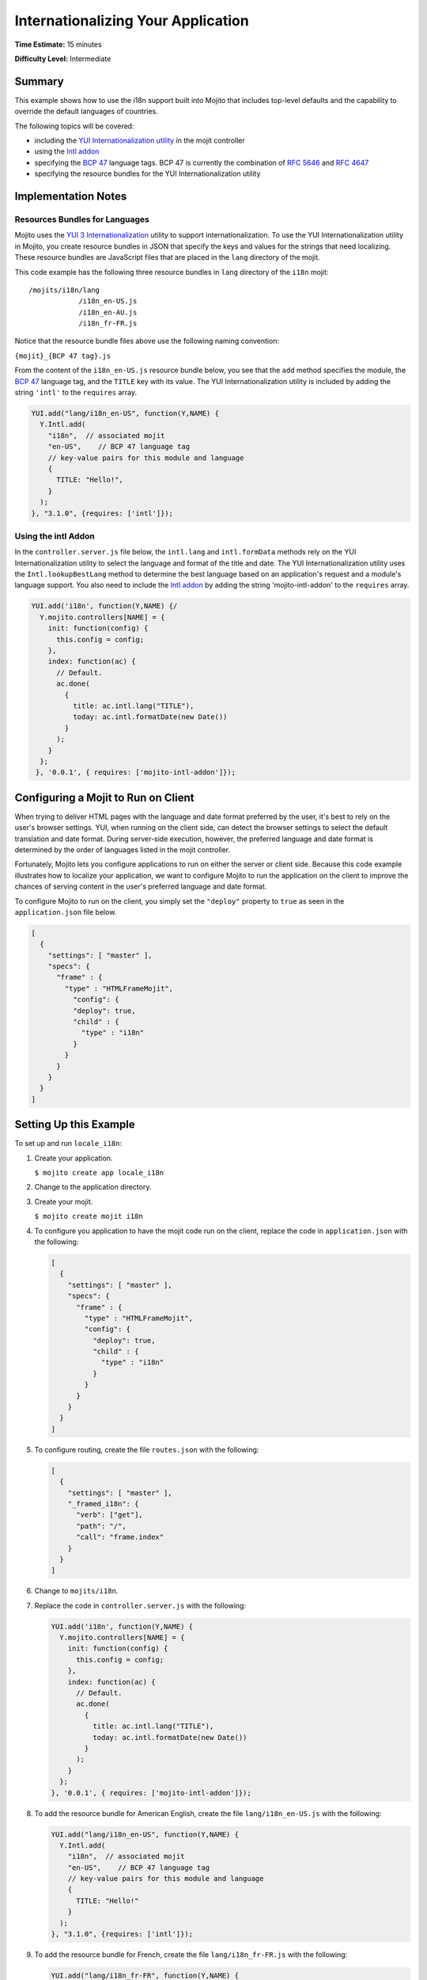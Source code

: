 

===================================
Internationalizing Your Application
===================================

**Time Estimate:** 15 minutes

**Difficulty Level:** Intermediate

Summary
#######

This example shows how to use the i18n support built into Mojito that includes top-level defaults and the capability to override the default languages of countries.

The following topics will be covered:

- including the `YUI Internationalization utility <http://developer.yahoo.com/yui/3/intl/>`_ in the mojit controller
- using the `Intl addon <../../api/classes/Intl.common.html>`_
- specifying the `BCP 47 <ftp://ftp.rfc-editor.org/in-notes/bcp/bcp47.txt>`_ language tags. BCP 47 is currently the combination of `RFC 5646 <http://tools.ietf.org/html/rfc5646>`_ and `RFC 4647 <http://tools.ietf.org/html/rfc4647>`_
- specifying the resource bundles for the YUI Internationalization utility

Implementation Notes
####################

Resources Bundles for Languages
===============================

Mojito uses the `YUI 3 Internationalization <http://developer.yahoo.com/yui/3/intl/#switchingLangs>`_ utility to support internationalization. To use the YUI Internationalization utility in Mojito, 
you create resource bundles in JSON that specify the keys and values for the strings that need localizing. These resource bundles are JavaScript files that are placed in the ``lang`` directory of the mojit.

This code example has the following three resource bundles in ``lang`` directory of the ``i18n`` mojit:

::

   /mojits/i18n/lang
               /i18n_en-US.js
               /i18n_en-AU.js
               /i18n_fr-FR.js

Notice that the resource bundle files above use the following naming convention:

``{mojit}_{BCP 47 tag}.js``

From the content of the ``i18n_en-US.js`` resource bundle below, you see that the ``add`` method specifies the module, the `BCP 47 <ftp://ftp.rfc-editor.org/in-notes/bcp/bcp47.txt>`_ language tag, 
and the ``TITLE`` key with its value. The YUI Internationalization utility is included by adding the string ``'intl'`` to the ``requires`` array.

.. code-block:: javascript

   YUI.add("lang/i18n_en-US", function(Y,NAME) {
     Y.Intl.add(
       "i18n",  // associated mojit
       "en-US",    // BCP 47 language tag
       // key-value pairs for this module and language
       {
         TITLE: "Hello!",
       }
     );
   }, "3.1.0", {requires: ['intl']});

Using the intl Addon
====================

In the ``controller.server.js`` file below, the ``intl.lang`` and ``intl.formData`` methods rely on the YUI Internationalization utility to select the language and format of the title and date. 
The YUI Internationalization utility uses the ``Intl.lookupBestLang`` method to determine the best language based on an application's request and a module's language support. You also need to 
include the `Intl addon <../../api/classes/Intl.common.html>`_ by adding the string 'mojito-intl-addon' to the ``requires`` array.

.. code-block:: javascript

   YUI.add('i18n', function(Y,NAME) {/
     Y.mojito.controllers[NAME] = {
       init: function(config) {
         this.config = config;
       },
       index: function(ac) {
         // Default.
         ac.done(
           {
             title: ac.intl.lang("TITLE"),
             today: ac.intl.formatDate(new Date())
           }
         );
       }
     };
    }, '0.0.1', { requires: ['mojito-intl-addon']});

Configuring a Mojit to Run on Client
####################################

When trying to deliver HTML pages with the language and date format preferred by the user, it's best to rely on the user's browser settings. YUI, when running on the client side, 
can detect the browser settings to select the default translation and date format. During server-side execution, however, the preferred language and date format is determined by 
the order of languages listed in the mojit controller.

Fortunately, Mojito lets you configure applications to run on either the server or client side. Because this code example illustrates how to localize your application, we want to 
configure Mojito to run the application on the client to improve the chances of serving content in the user's preferred language and date format.

To configure Mojito to run on the client, you simply set the ``"deploy"`` property to ``true`` as seen in the ``application.json`` file below.

.. code-block:: javascript

   [
     {
       "settings": [ "master" ],
       "specs": {
         "frame" : {
           "type" : "HTMLFrameMojit",
             "config": {
             "deploy": true,
             "child" : {
               "type" : "i18n"
             }
           }
         }
       }
     }
   ]

Setting Up this Example
#######################

To set up and run ``locale_i18n``:

#. Create your application.

   ``$ mojito create app locale_i18n``

#. Change to the application directory.

#. Create your mojit.

   ``$ mojito create mojit i18n``

#. To configure you application to have the mojit code run on the client, replace the code in ``application.json`` with the following:

   .. code-block:: javascript

      [
        {
          "settings": [ "master" ],
          "specs": {
            "frame" : {
              "type" : "HTMLFrameMojit",
              "config": {
                "deploy": true,
                "child" : {
                  "type" : "i18n"
                }
              }
            }
          }
        }
      ]

#. To configure routing, create the file ``routes.json`` with the following:

   .. code-block:: javascript

      [
        {
          "settings": [ "master" ],
          "_framed_i18n": {
            "verb": ["get"],
            "path": "/",
            "call": "frame.index"
          }
        }
      ]

#. Change to ``mojits/i18n``.

#. Replace the code in ``controller.server.js`` with the following:

   .. code-block:: javascript

      YUI.add('i18n', function(Y,NAME) {
        Y.mojito.controllers[NAME] = {
          init: function(config) {
            this.config = config;
          },
          index: function(ac) {
            // Default.
            ac.done(
              {
                title: ac.intl.lang("TITLE"),
                today: ac.intl.formatDate(new Date())
              }
            );
          }
        };
      }, '0.0.1', { requires: ['mojito-intl-addon']});

#. To add the resource bundle for American English, create the file ``lang/i18n_en-US.js`` with the following:

   .. code-block:: javascript

      YUI.add("lang/i18n_en-US", function(Y,NAME) {
        Y.Intl.add(
          "i18n",  // associated mojit
          "en-US",    // BCP 47 language tag
          // key-value pairs for this module and language
          {
            TITLE: "Hello!"
          }
        );
      }, "3.1.0", {requires: ['intl']});

#. To add the resource bundle for French, create the file ``lang/i18n_fr-FR.js`` with the following:

   .. code-block:: javascript

      YUI.add("lang/i18n_fr-FR", function(Y,NAME) {
        Y.Intl.add(
          "i18n",  // associated mojit
          "fr-FR",    // BCP 47 language tag
          // key-value pairs for this module and language
          {
            TITLE: "Tiens!"
          }
        );
      }, "3.1.0", {requires: ['intl']});

#. To add the resource bundle for Australian English, create the file ``lang/i18n_en-AU.js`` with the following:

   .. code-block:: javascript

      YUI.add("lang/i18n_en-AU", function(Y,NAME) {
        Y.Intl.add(
          "i18n",  // associated mojit
          "en-AU",    // BCP 47 language tag
          // key-value pairs for this module and language
          {
            TITLE: "G'day!"
          }
        );
      }, "3.1.0", {requires: ['intl']});

#. To modify the index view template to show a localized message, replace the code in ``views/index.mu.html`` with the following:

   .. code-block:: javascript

      <div id="{{mojit_view_id}}"class="mojit">{{title}} -- {{today}}</div>

#. From the application directory, run the server.

   ``$ mojito start``

#. To view your application in the default language used by your browser, go to the URL:

   http://localhost:8666

#. Configure your browser to use French as the default language. To change the language preferences of Firefox or Chrome, see the `Firefox instructions <http://support.mozilla.com/en-US/kb/Options%20window%20-%20Content%20panel?s=change+preference+language&as=s#w_languages>`_ and `Chrome instructions <http://www.google.com/support/chrome/bin/answer.py?hl=en&answer=95416&from=95415&rd=1>`_.

#. Now go to your `application URL <http://localhost:8666>`_ and see the page display French.

#. To force the page to display a specific language and date format, you can also use the query string parameter ``lang.`` The URL below uses the ``lang`` parameter to display the page in Australian English:

   http://localhost:8666?lang=en-AU

Source Code
###########

- `Resource Bundles for Languages <http://github.com/yahoo/mojito/tree/master/examples/developer-guide/locale_i18n/mojits/i18n/lang/>`_
- `Mojit Controller <http://github.com/yahoo/mojito/tree/master/examples/developer-guide/locale_i18n/mojits/i18n/controller.server.js>`_
- `Internationalization Application <http://github.com/yahoo/mojito/tree/master/examples/developer-guide/locale_i18n/>`_



